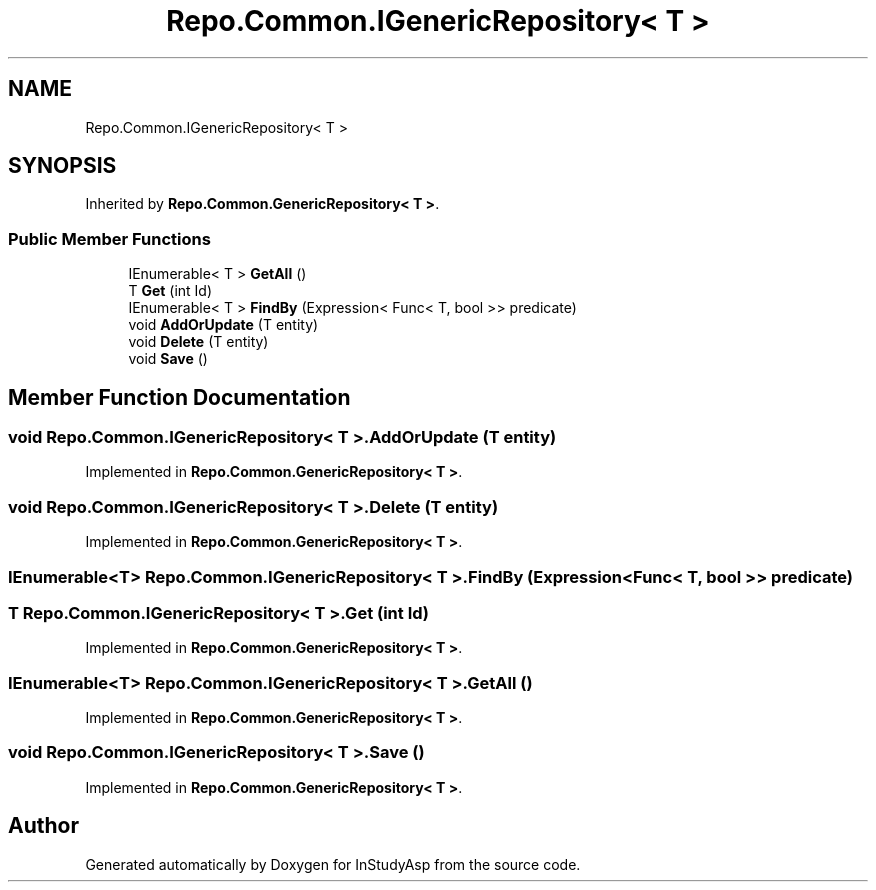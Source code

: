 .TH "Repo.Common.IGenericRepository< T >" 3 "Fri Sep 22 2017" "InStudyAsp" \" -*- nroff -*-
.ad l
.nh
.SH NAME
Repo.Common.IGenericRepository< T >
.SH SYNOPSIS
.br
.PP
.PP
Inherited by \fBRepo\&.Common\&.GenericRepository< T >\fP\&.
.SS "Public Member Functions"

.in +1c
.ti -1c
.RI "IEnumerable< T > \fBGetAll\fP ()"
.br
.ti -1c
.RI "T \fBGet\fP (int Id)"
.br
.ti -1c
.RI "IEnumerable< T > \fBFindBy\fP (Expression< Func< T, bool >> predicate)"
.br
.ti -1c
.RI "void \fBAddOrUpdate\fP (T entity)"
.br
.ti -1c
.RI "void \fBDelete\fP (T entity)"
.br
.ti -1c
.RI "void \fBSave\fP ()"
.br
.in -1c
.SH "Member Function Documentation"
.PP 
.SS "void \fBRepo\&.Common\&.IGenericRepository\fP< T >\&.AddOrUpdate (T entity)"

.PP
Implemented in \fBRepo\&.Common\&.GenericRepository< T >\fP\&.
.SS "void \fBRepo\&.Common\&.IGenericRepository\fP< T >\&.Delete (T entity)"

.PP
Implemented in \fBRepo\&.Common\&.GenericRepository< T >\fP\&.
.SS "IEnumerable<T> \fBRepo\&.Common\&.IGenericRepository\fP< T >\&.FindBy (Expression< Func< T, bool >> predicate)"

.SS "T \fBRepo\&.Common\&.IGenericRepository\fP< T >\&.Get (int Id)"

.PP
Implemented in \fBRepo\&.Common\&.GenericRepository< T >\fP\&.
.SS "IEnumerable<T> \fBRepo\&.Common\&.IGenericRepository\fP< T >\&.GetAll ()"

.PP
Implemented in \fBRepo\&.Common\&.GenericRepository< T >\fP\&.
.SS "void \fBRepo\&.Common\&.IGenericRepository\fP< T >\&.Save ()"

.PP
Implemented in \fBRepo\&.Common\&.GenericRepository< T >\fP\&.

.SH "Author"
.PP 
Generated automatically by Doxygen for InStudyAsp from the source code\&.
